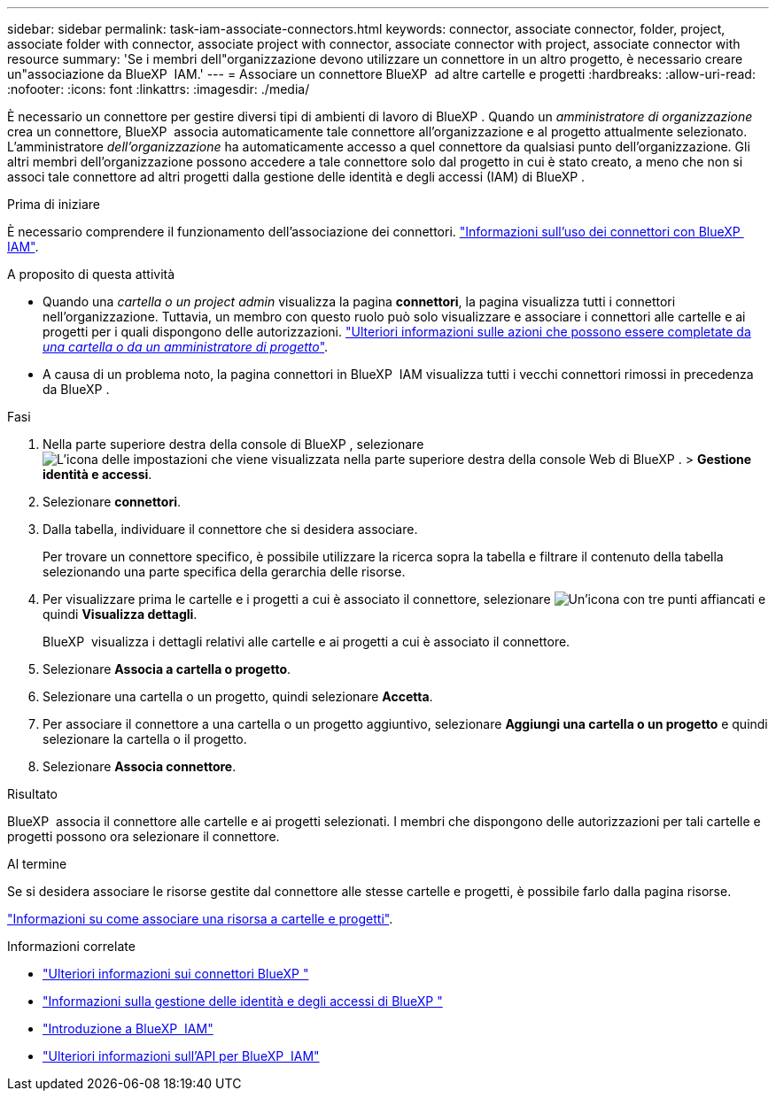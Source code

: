 ---
sidebar: sidebar 
permalink: task-iam-associate-connectors.html 
keywords: connector, associate connector, folder, project, associate folder with connector, associate project with connector, associate connector with project, associate connector with resource 
summary: 'Se i membri dell"organizzazione devono utilizzare un connettore in un altro progetto, è necessario creare un"associazione da BlueXP  IAM.' 
---
= Associare un connettore BlueXP  ad altre cartelle e progetti
:hardbreaks:
:allow-uri-read: 
:nofooter: 
:icons: font
:linkattrs: 
:imagesdir: ./media/


[role="lead"]
È necessario un connettore per gestire diversi tipi di ambienti di lavoro di BlueXP . Quando un _amministratore di organizzazione_ crea un connettore, BlueXP  associa automaticamente tale connettore all'organizzazione e al progetto attualmente selezionato. L'amministratore _dell'organizzazione_ ha automaticamente accesso a quel connettore da qualsiasi punto dell'organizzazione. Gli altri membri dell'organizzazione possono accedere a tale connettore solo dal progetto in cui è stato creato, a meno che non si associ tale connettore ad altri progetti dalla gestione delle identità e degli accessi (IAM) di BlueXP .

.Prima di iniziare
È necessario comprendere il funzionamento dell'associazione dei connettori. link:concept-identity-and-access-management.html#associate-connectors["Informazioni sull'uso dei connettori con BlueXP  IAM"].

.A proposito di questa attività
* Quando una _cartella o un project admin_ visualizza la pagina *connettori*, la pagina visualizza tutti i connettori nell'organizzazione. Tuttavia, un membro con questo ruolo può solo visualizzare e associare i connettori alle cartelle e ai progetti per i quali dispongono delle autorizzazioni. link:reference-iam-predefined-roles.html["Ulteriori informazioni sulle azioni che possono essere completate da _una cartella o da un amministratore di progetto_"].
* A causa di un problema noto, la pagina connettori in BlueXP  IAM visualizza tutti i vecchi connettori rimossi in precedenza da BlueXP .


.Fasi
. Nella parte superiore destra della console di BlueXP , selezionare image:icon-settings-option.png["L'icona delle impostazioni che viene visualizzata nella parte superiore destra della console Web di BlueXP ."] > *Gestione identità e accessi*.
. Selezionare *connettori*.
. Dalla tabella, individuare il connettore che si desidera associare.
+
Per trovare un connettore specifico, è possibile utilizzare la ricerca sopra la tabella e filtrare il contenuto della tabella selezionando una parte specifica della gerarchia delle risorse.

. Per visualizzare prima le cartelle e i progetti a cui è associato il connettore, selezionare image:icon-action.png["Un'icona con tre punti affiancati"] e quindi *Visualizza dettagli*.
+
BlueXP  visualizza i dettagli relativi alle cartelle e ai progetti a cui è associato il connettore.

. Selezionare *Associa a cartella o progetto*.
. Selezionare una cartella o un progetto, quindi selezionare *Accetta*.
. Per associare il connettore a una cartella o un progetto aggiuntivo, selezionare *Aggiungi una cartella o un progetto* e quindi selezionare la cartella o il progetto.
. Selezionare *Associa connettore*.


.Risultato
BlueXP  associa il connettore alle cartelle e ai progetti selezionati. I membri che dispongono delle autorizzazioni per tali cartelle e progetti possono ora selezionare il connettore.

.Al termine
Se si desidera associare le risorse gestite dal connettore alle stesse cartelle e progetti, è possibile farlo dalla pagina risorse.

link:task-iam-manage-resources.html#associate-resource["Informazioni su come associare una risorsa a cartelle e progetti"].

.Informazioni correlate
* link:concept-connectors.html["Ulteriori informazioni sui connettori BlueXP "]
* link:concept-identity-and-access-management.html["Informazioni sulla gestione delle identità e degli accessi di BlueXP "]
* link:task-iam-get-started.html["Introduzione a BlueXP  IAM"]
* https://docs.netapp.com/us-en/bluexp-automation/tenancyv4/overview.html["Ulteriori informazioni sull'API per BlueXP  IAM"^]

